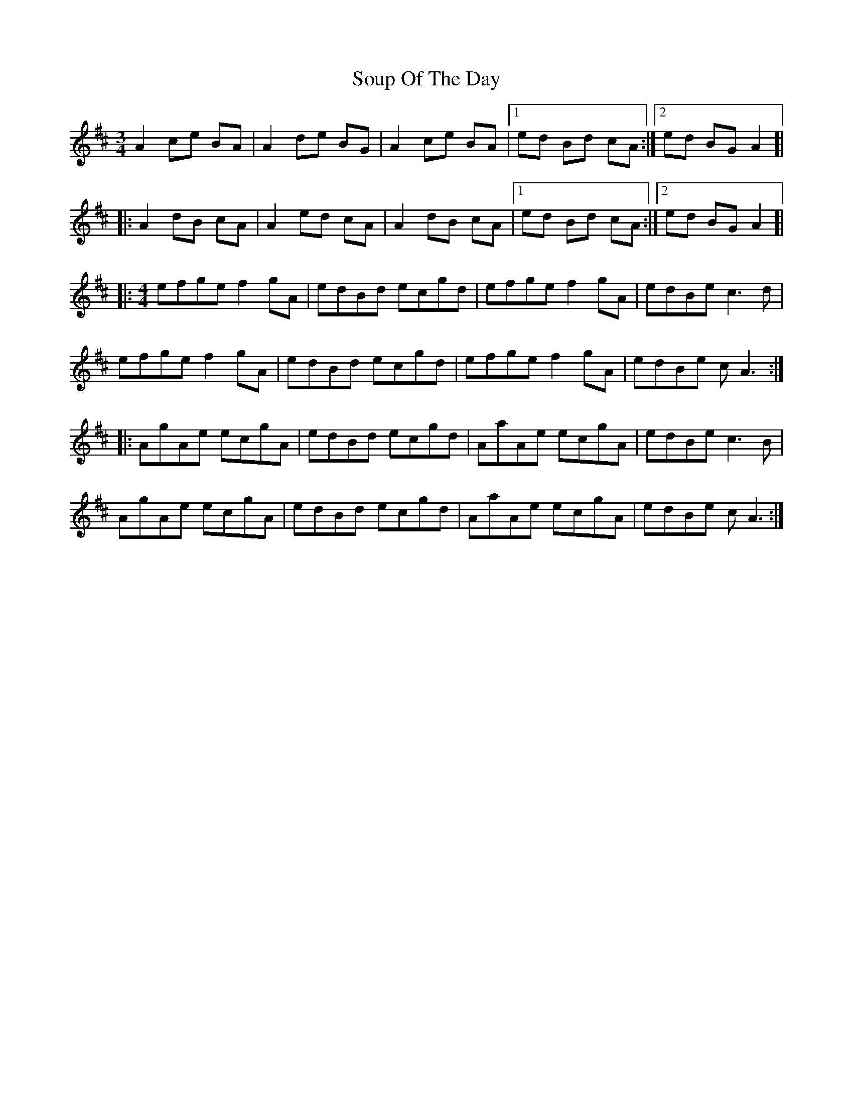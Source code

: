 X: 37887
T: Soup Of The Day
R: march
M: 
K: Amixolydian
[M:3/4] A2 ce BA|A2 de BG|A2 ce BA|1 ed Bd cA:|2 ed BG A2]|
|:A2 dB cA|A2 ed cA|A2 dB cA|1 ed Bd cA:|2 ed BG A2]|
|:[M:4/4] efge f2gA|edBd ecgd|efge f2gA|edBe c3d|
efge f2gA|edBd ecgd|efge f2gA|edBe cA3:|
|:AgAe ecgA|edBd ecgd|AaAe ecgA|edBe c3B|
AgAe ecgA|edBd ecgd|AaAe ecgA|edBe cA3:|

